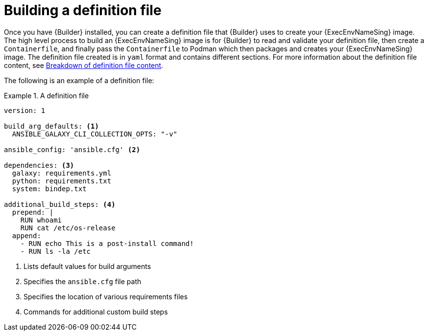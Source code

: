 [id="con-building-definition-file"]

= Building a definition file

Once you have {Builder} installed, you can create a definition file that {Builder} uses to create your {ExecEnvNameSing} image. The high level process to build an {ExecEnvNameSing} image is for {Builder} to read and validate your definition file, then create a `Containerfile`, and finally pass the `Containerfile` to Podman which then packages and creates your {ExecEnvNameSing} image. The definition file created is in `yaml` format and contains different sections. For more information about the definition file content, see xref:assembly-definition-file-breakdown[Breakdown of definition file content].

The following is an example of a definition file:

.A definition file
====
----
version: 1

build_arg_defaults: <1>
  ANSIBLE_GALAXY_CLI_COLLECTION_OPTS: "-v"

ansible_config: 'ansible.cfg' <2>

dependencies: <3>
  galaxy: requirements.yml
  python: requirements.txt
  system: bindep.txt

additional_build_steps: <4>
  prepend: |
    RUN whoami
    RUN cat /etc/os-release
  append:
    - RUN echo This is a post-install command!
    - RUN ls -la /etc

----
====

<1> Lists default values for build arguments
<2> Specifies the `ansible.cfg` file path
<3> Specifies the location of various requirements files
<4> Commands for additional custom build steps
